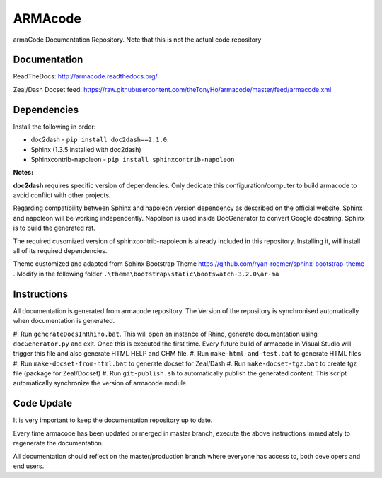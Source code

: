 ARMAcode
========

|docs|

armaCode Documentation Repository. 
Note that this is not the actual code repository

Documentation
-------------

ReadTheDocs: http://armacode.readthedocs.org/

Zeal/Dash Docset feed: https://raw.githubusercontent.com/theTonyHo/armacode/master/feed/armacode.xml

.. |docs| image:: http://readthedocs.org/projects/armacode/badge/
    :alt: Documentation Status
    :scale: 100%
    :target: http://armacode.readthedocs.org/

Dependencies
------------

Install the following in order:

- doc2dash - ``pip install doc2dash==2.1.0``.
- Sphinx (1.3.5 installed with doc2dash)
- Sphinxcontrib-napoleon - ``pip install sphinxcontrib-napoleon``

**Notes:**

**doc2dash** requires specific version of dependencies. Only dedicate this configuration/computer to build armacode to avoid conflict with other projects.

Regarding compatibility between Sphinx and napoleon version dependency as described on the official website, Sphinx and napoleon will be working independently. Napoleon is used inside DocGenerator to convert Google docstring. Sphinx is to build the generated rst.

The required cusomized version of sphinxcontrib-napoleon is already included in this repository. Installing it, will install all of its required dependencies.

Theme customized and adapted from Sphinx Bootstrap Theme https://github.com/ryan-roemer/sphinx-bootstrap-theme . Modify in the following folder ``.\theme\bootstrap\static\bootswatch-3.2.0\ar-ma``


Instructions
------------

All documentation is generated from armacode repository. The Version of the repository is synchronised automatically when documentation is generated.

#. Run ``generateDocsInRhino.bat``. This will open an instance of Rhino, generate documentation using ``docGenerator.py`` and exit.
Once this is executed the first time. Every future build of armacode in Visual Studio will trigger this file and also generate HTML HELP and CHM file.
#. Run ``make-html-and-test.bat`` to generate HTML files
#. Run ``make-docset-from-html.bat`` to generate docset for Zeal/Dash
#. Run ``make-docset-tgz.bat`` to create tgz file (package for Zeal/Docset)
#. Run ``git-publish.sh`` to automatically publish the generated content. This script automatically synchronize the version of armacode module.

Code Update
-----------

It is very important to keep the documentation repository up to date.

Every time armacode has been updated or merged in master branch, execute the above instructions immediately to regenerate the documentation.

All documentation should reflect on the master/production branch where everyone has access to, both developers and end users.
